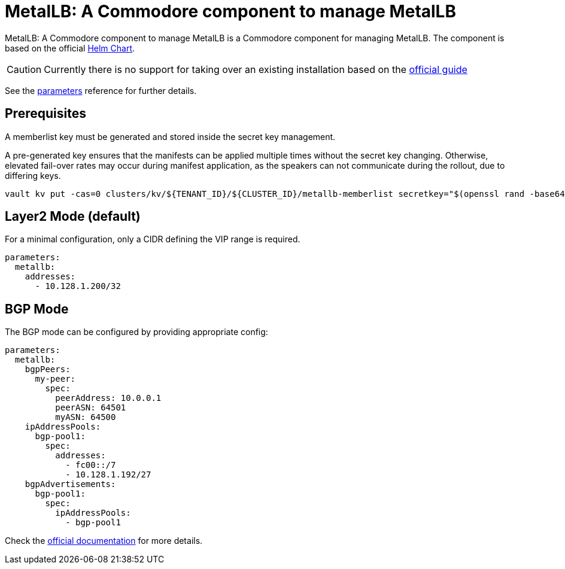 = MetalLB: A Commodore component to manage MetalLB

{doctitle} is a Commodore component for managing MetalLB.
The component is based on the official https://artifacthub.io/packages/helm/metallb/metallb[Helm Chart].

[CAUTION]
====
Currently there is no support for taking over an existing installation based on the https://metallb.universe.tf/installation/[official guide]
====


See the xref:references/parameters.adoc[parameters] reference for further details.

== Prerequisites

A memberlist key must be generated and stored inside the secret key management.

A pre-generated key ensures that the manifests can be applied multiple times without the secret key changing.
Otherwise, elevated fail-over rates may occur during manifest application, as the speakers can not communicate during the rollout, due to differing keys.

```
vault kv put -cas=0 clusters/kv/${TENANT_ID}/${CLUSTER_ID}/metallb-memberlist secretkey="$(openssl rand -base64 128)"
```

== Layer2 Mode (default)

For a minimal configuration, only a CIDR defining the VIP range is required.

```
parameters:
  metallb:
    addresses:
      - 10.128.1.200/32
```

== BGP Mode

The BGP mode can be configured by providing appropriate config:

```
parameters:
  metallb:
    bgpPeers:
      my-peer:
        spec:
          peerAddress: 10.0.0.1
          peerASN: 64501
          myASN: 64500
    ipAddressPools:
      bgp-pool1:
        spec:
          addresses:
            - fc00::/7
            - 10.128.1.192/27
    bgpAdvertisements:
      bgp-pool1:
        spec:
          ipAddressPools:
            - bgp-pool1

```

Check the https://metallb.universe.tf/configuration/#bgp-configuration[official documentation] for more details.
